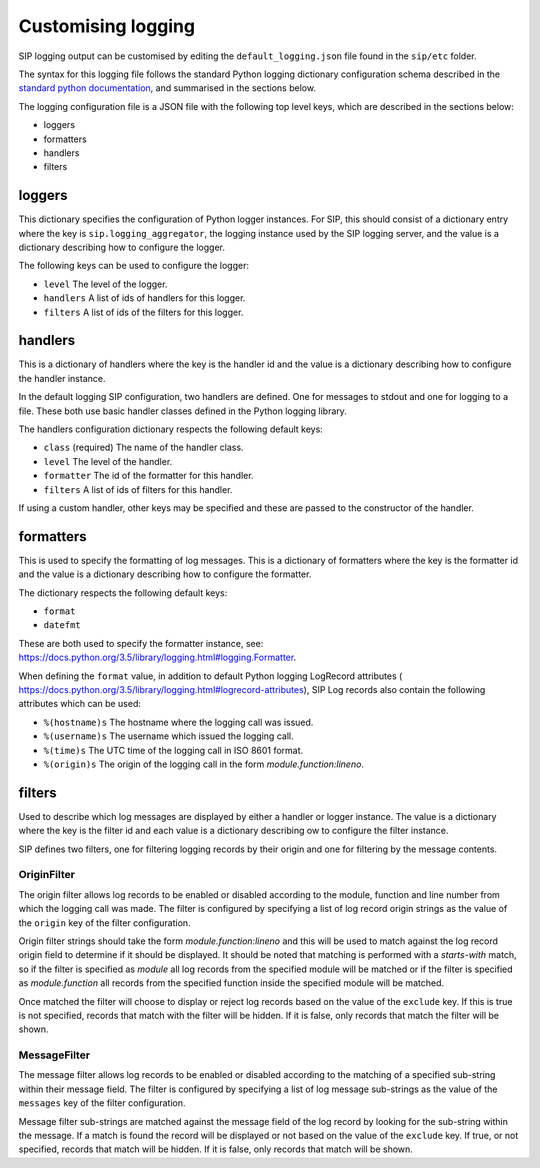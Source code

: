 Customising logging
===================

SIP logging output can be customised by editing the ``default_logging.json``
file found in the ``sip/etc`` folder.

The syntax for this logging file follows the standard Python logging dictionary
configuration schema described in the `standard python documentation
<https://docs.python.org/3.5/library/logging.config.html#dictionary-schema-details>`_,
and summarised in the sections below.

The logging configuration file is a JSON file with the following top level
keys, which are described in the sections below:

- loggers
- formatters
- handlers
- filters

loggers
-------
This dictionary specifies the configuration of Python logger instances.
For SIP, this should consist of a dictionary entry where the key is
``sip.logging_aggregator``, the logging instance used by the SIP logging server,
and the value is a dictionary describing how to configure the logger.

The following keys can be used to configure the logger:

- ``level`` The level of the logger.
- ``handlers`` A list of ids of handlers for this logger.
- ``filters`` A list of ids of the filters for this logger.

handlers
--------
This is a dictionary of handlers where the key is the handler id and the value
is a dictionary describing how to configure the handler instance.

In the default logging SIP configuration, two handlers are defined. One for
messages to stdout and one for logging to a file. These both use basic handler
classes defined in the Python logging library.

The handlers configuration dictionary respects the following default keys:

- ``class`` (required) The name of the handler class.
- ``level`` The level of the handler.
- ``formatter`` The id of the formatter for this handler.
- ``filters`` A list of ids of filters for this handler.

If using a custom handler, other keys may be specified and these are passed
to the constructor of the handler.

formatters
----------
This is used to specify the formatting of log messages. This is a dictionary
of formatters where the key is the formatter id and the value is a dictionary
describing how to configure the formatter.

The dictionary respects the following default keys:

- ``format``
- ``datefmt``

These are both used to specify the formatter instance,
see: `<https://docs.python.org/3.5/library/logging.html#logging.Formatter>`_.

When defining the ``format`` value, in addition to default Python logging
LogRecord attributes (
`<https://docs.python.org/3.5/library/logging.html#logrecord-attributes>`_),
SIP Log records also contain the following attributes which can be used:

- ``%(hostname)s`` The hostname where the logging call was issued.
- ``%(username)s`` The username which issued the logging call.
- ``%(time)s`` The UTC time of the logging call in ISO 8601 format.
- ``%(origin)s`` The origin of the logging call in the form
  `module.function:lineno`.


filters
-------
Used to describe which log messages are displayed by either a handler or logger
instance. The value is a dictionary where the key is the filter id and each
value is a dictionary describing ow to configure the filter instance.

SIP defines two filters, one for filtering logging records by their origin
and one for filtering by the message contents.

OriginFilter
^^^^^^^^^^^^
The origin filter allows log records to be enabled or disabled according to the
module, function and line number from which the logging call was made.
The filter is configured by specifying a list of log record origin strings
as the value of the ``origin`` key of the filter configuration.

Origin filter strings should take the form `module.function:lineno` and this
will be used to match against the log record origin field to determine if it
should be displayed. It should be noted that matching is performed with a
`starts-with` match, so if the filter is specified as `module` all log records
from the specified module will be matched or if the filter is specified as
`module.function` all records from the specified function inside the specified
module will be matched.

Once matched the filter will choose to display or reject log records based on
the value of the ``exclude`` key. If this is true is not specified,
records that match with the filter will be hidden. If it is false, only records
that match the filter will be shown.


MessageFilter
^^^^^^^^^^^^^
The message filter allows log records to be enabled or disabled according to
the matching of a specified sub-string within their message field.
The filter is configured by specifying a list of log message sub-strings as the
value of the ``messages`` key of the filter configuration.

Message filter sub-strings are matched against the message field of the log
record by looking for the sub-string within the message. If a match is found
the record will be displayed or not based on the value of the ``exclude`` key.
If true, or not specified, records that match will be hidden. If it is false,
only records that match will be shown.







